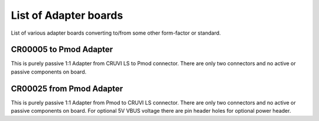 List of Adapter boards
======================

List of various adapter boards converting to/from some other form-factor or standard.

CR00005 to Pmod Adapter
-----------------------
.. image:: Adapters/CR00005-01-3D.jpg

This is purely passive 1:1 Adapter from CRUVI LS to Pmod connector. There are only two connectors and no active or passive components on board.

CR00025 from Pmod Adapter
-------------------------
.. image:: Adapters/CR00025-01-3D.jpg

This is purely passive 1:1 Adapter from Pmod to CRUVI LS connector. There are only two connectors and no active or passive components on board. For optional 5V VBUS voltage there are pin header holes for optional power header.


